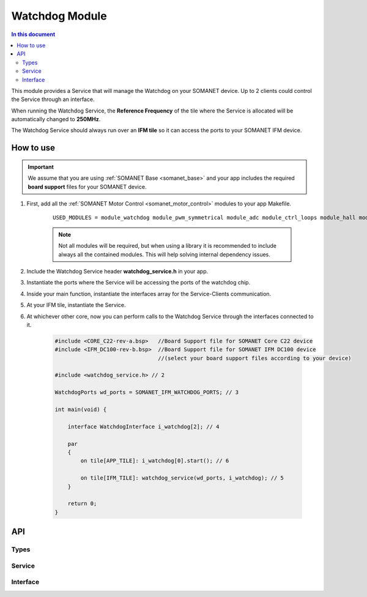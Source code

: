 .. _module_watchdog:
=================
Watchdog Module 
=================

.. contents:: In this document
    :backlinks: none
    :depth: 3

This module provides a Service that will manage the Watchdog on your SOMANET device.
Up to 2 clients could control the Service through an interface.

When running the Watchdog Service, the **Reference Frequency** of the tile where the Service is
allocated will be automatically changed to **250MHz**.

The Watchdog Service should always run over an **IFM tile** so it can access the ports to
your SOMANET IFM device.

.. cssclass:: github

  `See Module on Public Repository <https://github.com/synapticon/sc_sncn_motorcontrol/tree/master/module_watchdog>`_

How to use
==========

.. important:: We assume that you are using :ref:`SOMANET Base <somanet_base>` and your app includes the required **board support** files for your SOMANET device.
          
.. seealso:: You might find useful the :ref:`SOMANET Watchdog Driver Demo <watchdog_driver_demo>` example app, which illustrates the use of this module. 

1. First, add all the :ref:`SOMANET Motor Control <somanet_motor_control>` modules to your app Makefile.

    ::

        USED_MODULES = module_watchdog module_pwm_symmetrical module_adc module_ctrl_loops module_hall module_misc module_motorcontrol module_profile module_qei module_board-support

    .. note:: Not all modules will be required, but when using a library it is recommended to include always all the contained modules. 
          This will help solving internal dependency issues.

2. Include the Watchdog Service header **watchdog_service.h** in your app. 

3. Instantiate the ports where the Service will be accessing the ports of the watchdog chip. 

4. Inside your main function, instantiate the interfaces array for the Service-Clients communication.

5. At your IFM tile, instantiate the Service.

6. At whichever other core, now you can perform calls to the Watchdog Service through the interfaces connected to it.

    .. code-block:: C

        #include <CORE_C22-rev-a.bsp>   //Board Support file for SOMANET Core C22 device 
        #include <IFM_DC100-rev-b.bsp>  //Board Support file for SOMANET IFM DC100 device 
                                        //(select your board support files according to your device)

        #include <watchdog_service.h> // 2

        WatchdogPorts wd_ports = SOMANET_IFM_WATCHDOG_PORTS; // 3

        int main(void) {

            interface WatchdogInterface i_watchdog[2]; // 4

            par
            {
                on tile[APP_TILE]: i_watchdog[0].start(); // 6

                on tile[IFM_TILE]: watchdog_service(wd_ports, i_watchdog); // 5
            }

            return 0;
        }


API
===

Types
-----

.. doxygenstruct:: WatchdogPorts

Service
-------

.. doxygenfunction:: watchdog_service

Interface
---------

.. doxygeninterface:: WatchdogInterface
